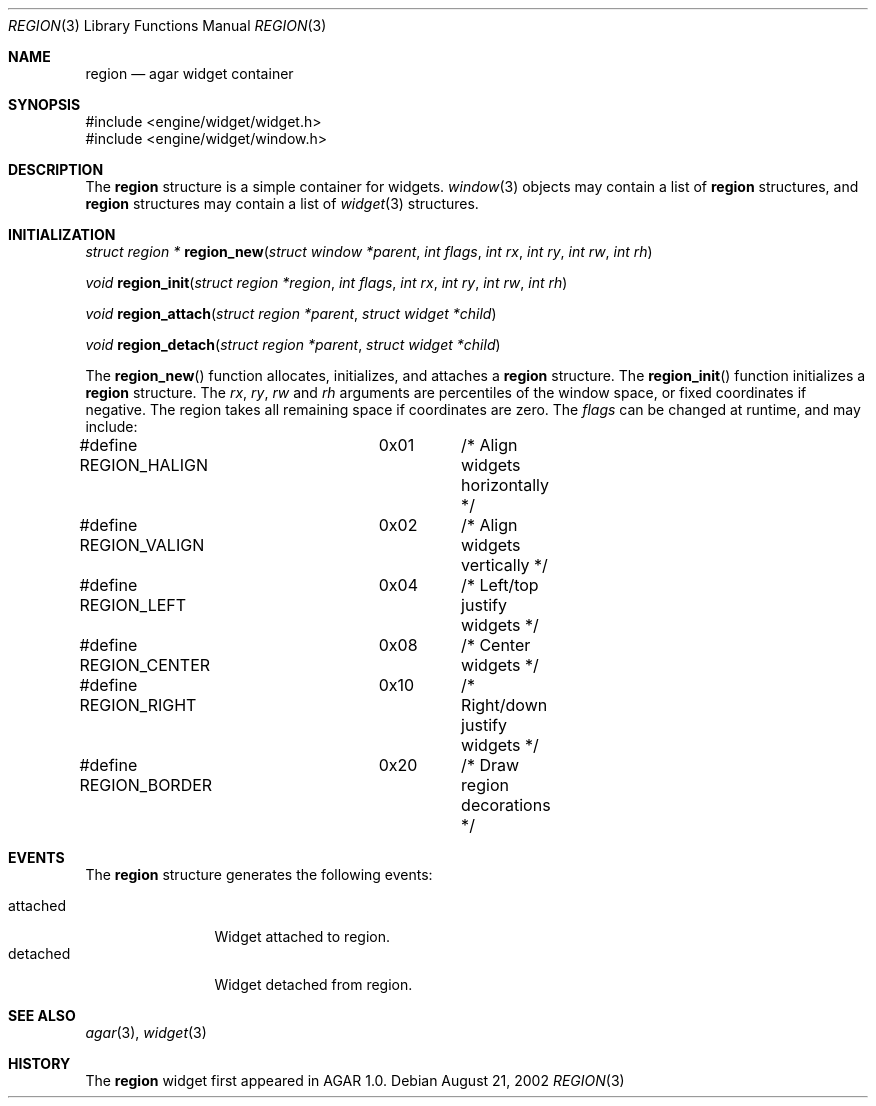 .\"	$OpenBSD$
.\"
.\" Copyright (c) 2002 CubeSoft Communications, Inc.
.\"
.\" Redistribution and use in source and binary forms, with or without
.\" modification, are permitted provided that the following conditions
.\" are met:
.\" 1. Redistribution of source code must retain the above copyright
.\"    notice, this list of conditions and the following disclaimer.
.\" 2. Neither the name of CubeSoft Communications, nor the names of its
.\"    contributors may be used to endorse or promote products derived from
.\"    this software without specific prior written permission.
.\" 
.\" THIS SOFTWARE IS PROVIDED BY THE AUTHOR ``AS IS'' AND ANY EXPRESS OR
.\" IMPLIED WARRANTIES, INCLUDING, BUT NOT LIMITED TO, THE IMPLIED
.\" WARRANTIES OF MERCHANTABILITY AND FITNESS FOR A PARTICULAR PURPOSE
.\" ARE DISCLAIMED. IN NO EVENT SHALL THE AUTHOR BE LIABLE FOR ANY DIRECT,
.\" INDIRECT, INCIDENTAL, SPECIAL, EXEMPLARY, OR CONSEQUENTIAL DAMAGES
.\" (INCLUDING BUT NOT LIMITED TO, PROCUREMENT OF SUBSTITUTE GOODS OR
.\" SERVICES; LOSS OF USE, DATA, OR PROFITS; OR BUSINESS INTERRUPTION)
.\" HOWEVER CAUSED AND ON ANY THEORY OF LIABILITY, WHETHER IN CONTRACT,
.\" STRICT LIABILITY, OR TORT (INCLUDING NEGLIGENCE OR OTHERWISE) ARISING
.\" IN ANY WAY OUT OF THE USE OF THIS SOFTWARE EVEN IF ADVISED OF THE
.\" POSSIBILITY OF SUCH DAMAGE.
.\"
.Dd August 21, 2002
.Dt REGION 3
.Os
.Sh NAME
.Nm region
.Nd agar widget container
.Sh SYNOPSIS
.Bd -literal
#include <engine/widget/widget.h>
#include <engine/widget/window.h>
.Ed
.Sh DESCRIPTION
The
.Nm
structure is a simple container for widgets.
.Xr window 3
objects may contain a list of
.Nm
structures, and
.Nm
structures may contain a list of
.Xr widget 3
structures.
.Sh INITIALIZATION
.nr nS 1
.Ft struct region *
.Fn region_new "struct window *parent" "int flags" "int rx" "int ry" "int rw" "int rh"
.Pp
.Ft void
.Fn region_init "struct region *region" "int flags" "int rx" "int ry" "int rw" "int rh"
.Pp
.Ft void
.Fn region_attach "struct region *parent" "struct widget *child"
.Pp
.Ft void
.Fn region_detach "struct region *parent" "struct widget *child"
.Pp
.nr nS 0
.Pp
The
.Fn region_new
function allocates, initializes, and attaches a
.Nm
structure.
The
.Fn region_init
function initializes a
.Nm
structure.
The
.Fa rx ,
.Fa ry ,
.Fa rw
and
.Fa rh
arguments are percentiles of the window space, or fixed coordinates if
negative.
The region takes all remaining space if coordinates are zero.
The
.Fa flags
can be changed at runtime, and may include:
.Pp
.Bd -literal
#define REGION_HALIGN	0x01	/* Align widgets horizontally */
#define REGION_VALIGN	0x02	/* Align widgets vertically */
#define REGION_LEFT	0x04	/* Left/top justify widgets */
#define REGION_CENTER	0x08	/* Center widgets */
#define REGION_RIGHT	0x10	/* Right/down justify widgets */
#define REGION_BORDER	0x20	/* Draw region decorations */
.Ed
.Pp
.Sh EVENTS
The
.Nm
structure generates the following events:
.Pp
.Bl -tag -width 10n -compact
.It attached
Widget attached to region.
.It detached
Widget detached from region.
.El
.Sh SEE ALSO
.Xr agar 3 ,
.Xr widget 3
.Sh HISTORY
The
.Nm
widget first appeared in AGAR 1.0.
